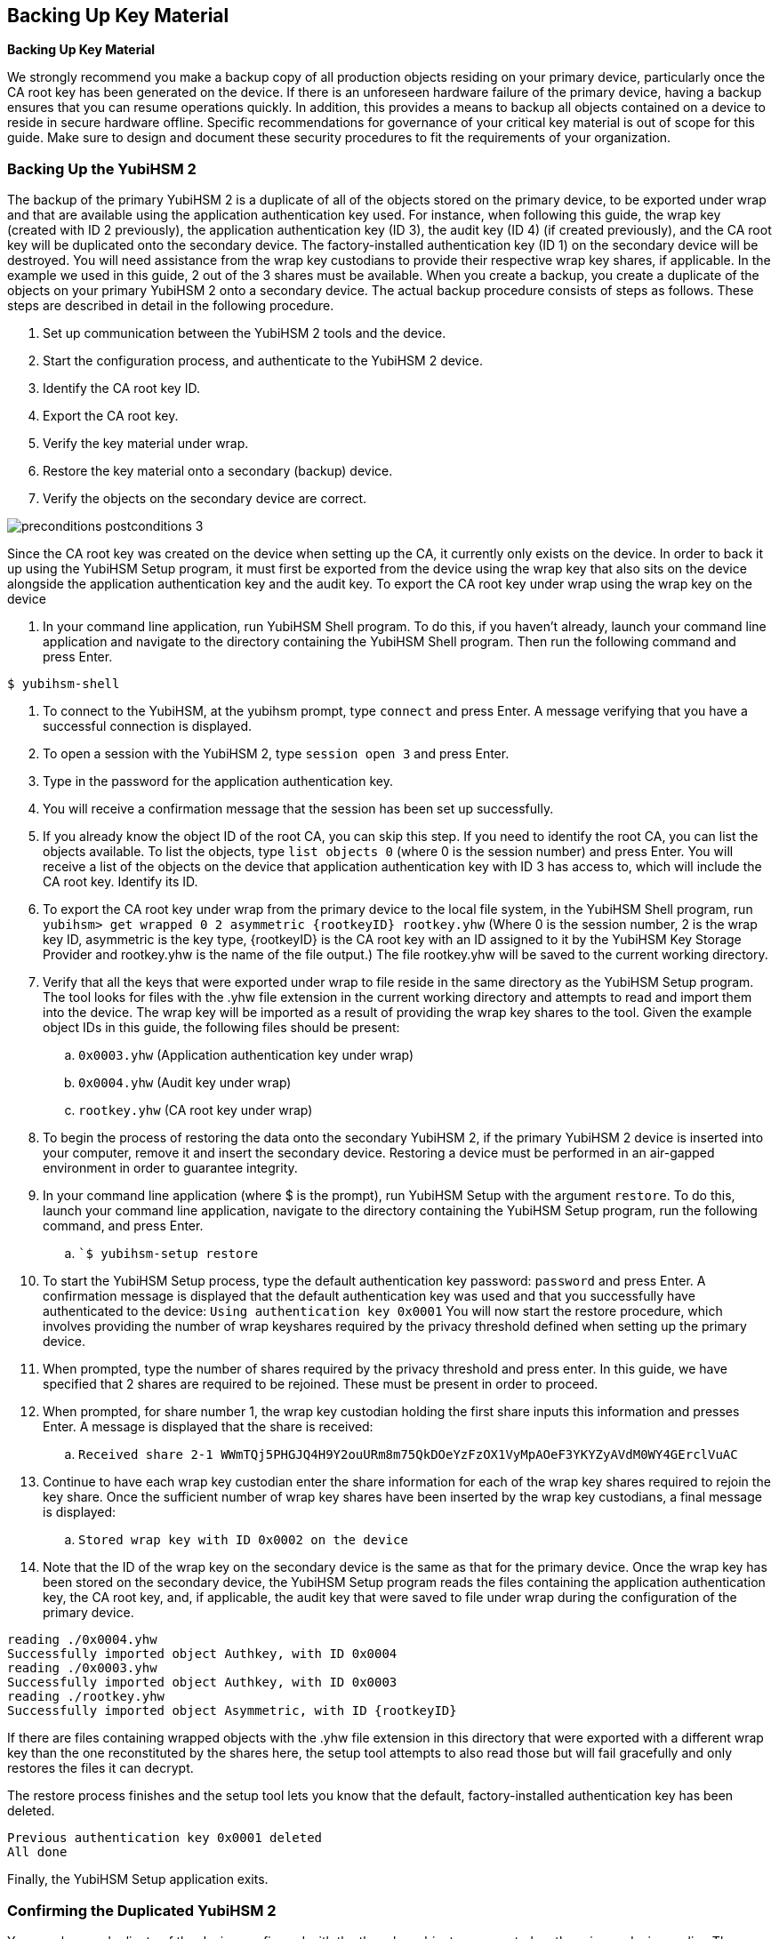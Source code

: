 == Backing Up Key Material
*Backing Up Key Material*

We strongly recommend you make a backup copy of all production objects residing on your primary
device, particularly once the CA root key has been generated on the device. If there is an unforeseen
hardware failure of the primary device, having a backup ensures that you can resume operations
quickly. In addition, this provides a means to backup all objects contained on a device to reside in
secure hardware offline.
Specific recommendations for governance of your critical key material is out of scope for this guide.
Make sure to design and document these security procedures to fit the requirements of your
organization.

=== Backing Up the YubiHSM 2
The backup of the primary YubiHSM 2 is a duplicate of all of the objects stored on the primary device,
to be exported under wrap and that are available using the application authentication key used. For
instance, when following this guide, the wrap key (created with ID 2 previously), the application
authentication key (ID 3), the audit key (ID 4) (if created previously), and the CA root key will be
duplicated onto the secondary device. The factory-installed authentication key (ID 1) on the secondary
device will be destroyed. You will need assistance from the wrap key custodians to provide their
respective wrap key shares, if applicable. In the example we used in this guide, 2 out of the 3 shares
must be available.
When you create a backup, you create a duplicate of the objects on your primary YubiHSM 2 onto a
secondary device. The actual backup procedure consists of steps as follows. These steps are described
in detail in the following procedure.

--
. Set up communication between the YubiHSM 2 tools and the device.
. Start the configuration process, and authenticate to the YubiHSM 2 device.
. Identify the CA root key ID.
. Export the CA root key.
. Verify the key material under wrap.
. Restore the key material onto a secondary (backup) device.
. Verify the objects on the secondary device are correct.
--

image::preconditions-postconditions-3.png[]

Since the CA root key was created on the device when setting up the CA, it currently only exists on the
device. In order to back it up using the YubiHSM Setup program, it must first be exported from the
device using the wrap key that also sits on the device alongside the application authentication key and
the audit key.
To export the CA root key under wrap using the wrap key on the device

--
.	 In your command line application, run YubiHSM Shell program. To do this, if you haven’t already, launch your command line application and navigate to the directory containing the YubiHSM Shell program. Then run the following command and press Enter.

`$ yubihsm-shell`

.	 To connect to the YubiHSM, at the yubihsm prompt, type `connect` and press Enter. A message verifying that you have a successful connection is displayed.
.	 To open a session with the YubiHSM 2, type `session open 3` and press Enter.
.	 Type in the password for the application authentication key.
.	 You will receive a confirmation message that the session has been set up successfully.
.	 If you already know the object ID of the root CA, you can skip this step. If you need to identify the root CA, you can list the objects available. To list the objects, type `list objects 0` (where 0 is the session number) and press Enter. You will receive a list of the objects on the device that application authentication key with ID 3 has access to, which will include the CA root key. Identify its ID.
.	 To export the CA root key under wrap from the primary device to the local file system, in the YubiHSM Shell program, run
`yubihsm> get wrapped 0 2 asymmetric {rootkeyID} rootkey.yhw`
(Where 0 is the session number, 2 is the wrap key ID, asymmetric is the key type, {rootkeyID} is the CA root key with an ID assigned to it by the YubiHSM Key Storage Provider and rootkey.yhw is the name of the file output.) The file rootkey.yhw will be saved to the current working directory.
.	 Verify that all the keys that were exported under wrap to file reside in the same directory as the YubiHSM Setup program. The tool looks for files with the .yhw file extension in the current working directory and attempts to read and import them into the device. The wrap key will be imported as a result of providing the wrap key shares to the tool. Given the example object IDs in this guide, the following files should be present:
.. `0x0003.yhw` (Application authentication key under wrap)
.. `0x0004.yhw` (Audit key under wrap)
.. `rootkey.yhw` (CA root key under wrap)
.	 To begin the process of restoring the data onto the secondary YubiHSM 2, if the primary YubiHSM 2 device is inserted into your computer, remove it and insert the secondary device. Restoring a
device must be performed in an air-gapped environment in order to guarantee integrity.
.	 In your command line application (where $ is the prompt), run YubiHSM Setup with the argument `restore`. To do this, launch your command line application, navigate to the directory containing the YubiHSM Setup program, run the following command, and press Enter.
.. ``$ yubihsm-setup restore`
.	 To start the YubiHSM Setup process, type the default authentication key password: `password` and press Enter. A confirmation message is displayed that the default authentication key was used and that you successfully have authenticated to the device:
`Using authentication key 0x0001`
You will now start the restore procedure, which involves providing the number of wrap keyshares required by the privacy threshold defined when setting up the primary device.
.	 When prompted, type the number of shares required by the privacy threshold and press enter. In this guide, we have specified that 2 shares are required to be rejoined. These must be present in
order to proceed.
.	 When prompted, for share number 1, the wrap key custodian holding the first share inputs this information and presses Enter. A message is displayed that the share is received:
.. `Received share 2-1­
WWmTQj5PHGJQ4H9Y2ouURm8m75QkDOeYzFzOX1VyMpAOeF3YKYZyAVdM0WY4GErclVuAC`
.	 Continue to have each wrap key custodian enter the share information for each of the wrap key shares required to rejoin the key share. Once the sufficient number of wrap key shares have been inserted by the wrap key custodians, a final message is displayed:
.. `Stored wrap key with ID 0x0002 on the device`
.	 Note that the ID of the wrap key on the secondary device is the same as that for the primary device. Once the wrap key has been stored on the secondary device, the YubiHSM Setup program reads the files containing the application authentication key, the CA root key, and, if applicable, the audit key that were saved to file under wrap during the configuration of the primary device.
....
reading ./0x0004.yhw
Successfully imported object Authkey, with ID 0x0004
reading ./0x0003.yhw
Successfully imported object Authkey, with ID 0x0003
reading ./rootkey.yhw
Successfully imported object Asymmetric, with ID {rootkeyID}
....
If there are files containing wrapped objects with the .yhw file extension in this directory that
were exported with a different wrap key than the one reconstituted by the shares here, the setup
tool attempts to also read those but will fail gracefully and only restores the files it can decrypt.

The restore process finishes and the setup tool lets you know that the default, factory-installed authentication key has been deleted.

....
Previous authentication key 0x0001 deleted
All done
....
Finally, the YubiHSM Setup application exits.
--

=== Confirming the Duplicated YubiHSM 2
You now have a duplicate of the device configured with the three key objects you created on the primary device earlier. These are identical to the primary device that was configured earlier.

**To confirm the duplicated YubiHSM 2**
--
.	 In your command line application, run YubiHSM Shell program. To do this, if you haven’t already, launch your command line application and navigate to the directory containing the YubiHSM Shell program. Then run the following command and press Enter.
.. `$ yubihsm-shell`
.	 To connect to the YubiHSM, at the yubihsm prompt, type `connect` and press Enter. A message verifying that you have a successful connection is displayed.
.	 To open a session with the YubiHSM 2, type `session open 3` (where 3 is the ID for your application authentication key) and press Enter.
.	 Type in the password for the application authentication key. You will receive a confirmation message that the session has been set up successfully.
.	 To list the objects, type `list objects 0` (or instead of 0 some other session number that was given to you in step 4) and press Enter. Verify that the secondary device now contains all of the key material that you intended to restore.
.	 Depending on the order in which the keys under wrap were imported, the order of the enumerated keys on the secondary device may be different than on the primary device when using the list command. This has no practical implication and the object IDs are identical between the devices.

If you have verified that the secondary device now contains all of the key material that you intended to restore, you should now remove the keys under wrap currently on file in the current working directory for the YubiHSM Setup program.
